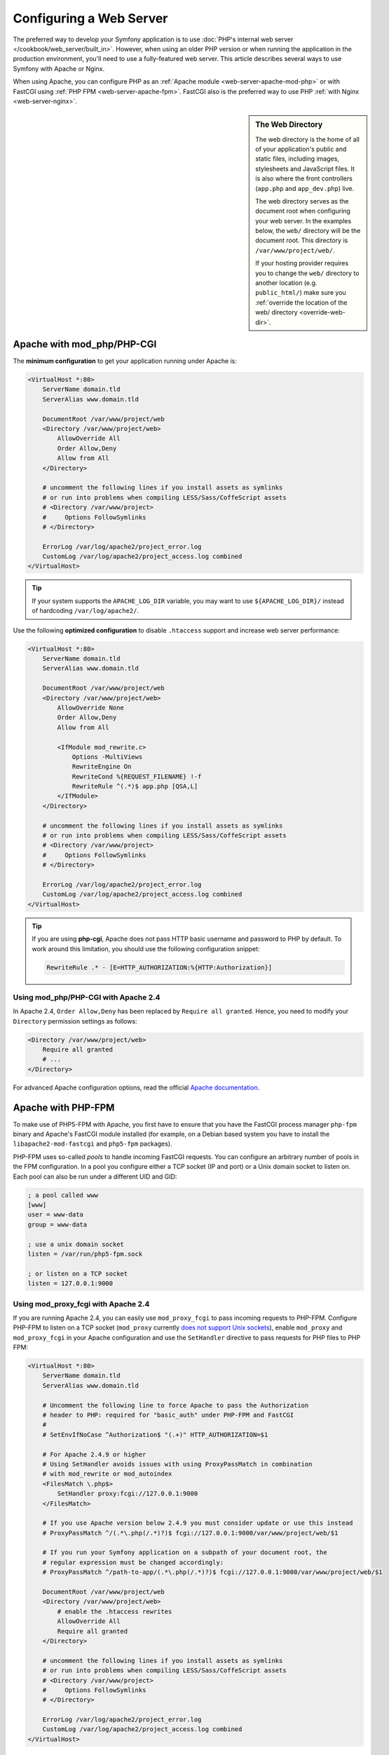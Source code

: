 .. index::
    single: Web Server

Configuring a Web Server
========================

The preferred way to develop your Symfony application is to use
:doc:`PHP's internal web server </cookbook/web_server/built_in>`. However,
when using an older PHP version or when running the application in the production
environment, you'll need to use a fully-featured web server. This article
describes several ways to use Symfony with Apache or Nginx.

When using Apache, you can configure PHP as an
:ref:`Apache module <web-server-apache-mod-php>` or with FastCGI using
:ref:`PHP FPM <web-server-apache-fpm>`. FastCGI also is the preferred way
to use PHP :ref:`with Nginx <web-server-nginx>`.

.. sidebar:: The Web Directory

    The web directory is the home of all of your application's public and
    static files, including images, stylesheets and JavaScript files. It is
    also where the front controllers (``app.php`` and ``app_dev.php``) live.

    The web directory serves as the document root when configuring your
    web server. In the examples below, the ``web/`` directory will be the
    document root. This directory is ``/var/www/project/web/``.

    If your hosting provider requires you to change the ``web/`` directory to
    another location (e.g. ``public_html/``) make sure you
    :ref:`override the location of the web/ directory <override-web-dir>`.

.. _web-server-apache-mod-php:

Apache with mod_php/PHP-CGI
---------------------------

The **minimum configuration** to get your application running under Apache is:

.. code-block:: apache

    <VirtualHost *:80>
        ServerName domain.tld
        ServerAlias www.domain.tld

        DocumentRoot /var/www/project/web
        <Directory /var/www/project/web>
            AllowOverride All
            Order Allow,Deny
            Allow from All
        </Directory>

        # uncomment the following lines if you install assets as symlinks
        # or run into problems when compiling LESS/Sass/CoffeScript assets
        # <Directory /var/www/project>
        #     Options FollowSymlinks
        # </Directory>

        ErrorLog /var/log/apache2/project_error.log
        CustomLog /var/log/apache2/project_access.log combined
    </VirtualHost>

.. tip::

    If your system supports the ``APACHE_LOG_DIR`` variable, you may want
    to use ``${APACHE_LOG_DIR}/`` instead of hardcoding ``/var/log/apache2/``.

Use the following **optimized configuration** to disable ``.htaccess`` support
and increase web server performance:

.. code-block:: apache

    <VirtualHost *:80>
        ServerName domain.tld
        ServerAlias www.domain.tld

        DocumentRoot /var/www/project/web
        <Directory /var/www/project/web>
            AllowOverride None
            Order Allow,Deny
            Allow from All

            <IfModule mod_rewrite.c>
                Options -MultiViews
                RewriteEngine On
                RewriteCond %{REQUEST_FILENAME} !-f
                RewriteRule ^(.*)$ app.php [QSA,L]
            </IfModule>
        </Directory>

        # uncomment the following lines if you install assets as symlinks
        # or run into problems when compiling LESS/Sass/CoffeScript assets
        # <Directory /var/www/project>
        #     Options FollowSymlinks
        # </Directory>

        ErrorLog /var/log/apache2/project_error.log
        CustomLog /var/log/apache2/project_access.log combined
    </VirtualHost>

.. tip::

    If you are using **php-cgi**, Apache does not pass HTTP basic username and
    password to PHP by default. To work around this limitation, you should use
    the following configuration snippet:

    .. code-block:: apache

        RewriteRule .* - [E=HTTP_AUTHORIZATION:%{HTTP:Authorization}]

Using mod_php/PHP-CGI with Apache 2.4
~~~~~~~~~~~~~~~~~~~~~~~~~~~~~~~~~~~~~

In Apache 2.4, ``Order Allow,Deny`` has been replaced by ``Require all granted``.
Hence, you need to modify your ``Directory`` permission settings as follows:

.. code-block:: apache

    <Directory /var/www/project/web>
        Require all granted
        # ...
    </Directory>

For advanced Apache configuration options, read the official `Apache documentation`_.

.. _web-server-apache-fpm:

Apache with PHP-FPM
-------------------

To make use of PHP5-FPM with Apache, you first have to ensure that you have
the FastCGI process manager ``php-fpm`` binary and Apache's FastCGI module
installed (for example, on a Debian based system you have to install the
``libapache2-mod-fastcgi`` and ``php5-fpm`` packages).

PHP-FPM uses so-called *pools* to handle incoming FastCGI requests. You can
configure an arbitrary number of pools in the FPM configuration. In a pool
you configure either a TCP socket (IP and port) or a Unix domain socket to
listen on. Each pool can also be run under a different UID and GID:

.. code-block:: ini

    ; a pool called www
    [www]
    user = www-data
    group = www-data

    ; use a unix domain socket
    listen = /var/run/php5-fpm.sock

    ; or listen on a TCP socket
    listen = 127.0.0.1:9000

Using mod_proxy_fcgi with Apache 2.4
~~~~~~~~~~~~~~~~~~~~~~~~~~~~~~~~~~~~

If you are running Apache 2.4, you can easily use ``mod_proxy_fcgi`` to pass
incoming requests to PHP-FPM. Configure PHP-FPM to listen on a TCP socket
(``mod_proxy`` currently `does not support Unix sockets`_), enable ``mod_proxy``
and ``mod_proxy_fcgi`` in your Apache configuration and use the ``SetHandler``
directive to pass requests for PHP files to PHP FPM:

.. code-block:: apache

    <VirtualHost *:80>
        ServerName domain.tld
        ServerAlias www.domain.tld

        # Uncomment the following line to force Apache to pass the Authorization
        # header to PHP: required for "basic_auth" under PHP-FPM and FastCGI
        #
        # SetEnvIfNoCase ^Authorization$ "(.+)" HTTP_AUTHORIZATION=$1

        # For Apache 2.4.9 or higher
        # Using SetHandler avoids issues with using ProxyPassMatch in combination
        # with mod_rewrite or mod_autoindex
        <FilesMatch \.php$>
            SetHandler proxy:fcgi://127.0.0.1:9000
        </FilesMatch>

        # If you use Apache version below 2.4.9 you must consider update or use this instead
        # ProxyPassMatch ^/(.*\.php(/.*)?)$ fcgi://127.0.0.1:9000/var/www/project/web/$1

        # If you run your Symfony application on a subpath of your document root, the
        # regular expression must be changed accordingly:
        # ProxyPassMatch ^/path-to-app/(.*\.php(/.*)?)$ fcgi://127.0.0.1:9000/var/www/project/web/$1

        DocumentRoot /var/www/project/web
        <Directory /var/www/project/web>
            # enable the .htaccess rewrites
            AllowOverride All
            Require all granted
        </Directory>

        # uncomment the following lines if you install assets as symlinks
        # or run into problems when compiling LESS/Sass/CoffeScript assets
        # <Directory /var/www/project>
        #     Options FollowSymlinks
        # </Directory>

        ErrorLog /var/log/apache2/project_error.log
        CustomLog /var/log/apache2/project_access.log combined
    </VirtualHost>

PHP-FPM with Apache 2.2
~~~~~~~~~~~~~~~~~~~~~~~

On Apache 2.2 or lower, you cannot use ``mod_proxy_fcgi``. You have to use
the `FastCgiExternalServer`_ directive instead. Therefore, your Apache configuration
should look something like this:

.. code-block:: apache

    <VirtualHost *:80>
        ServerName domain.tld
        ServerAlias www.domain.tld

        AddHandler php5-fcgi .php
        Action php5-fcgi /php5-fcgi
        Alias /php5-fcgi /usr/lib/cgi-bin/php5-fcgi
        FastCgiExternalServer /usr/lib/cgi-bin/php5-fcgi -host 127.0.0.1:9000 -pass-header Authorization

        DocumentRoot /var/www/project/web
        <Directory /var/www/project/web>
            # enable the .htaccess rewrites
            AllowOverride All
            Order Allow,Deny
            Allow from all
        </Directory>

        # uncomment the following lines if you install assets as symlinks
        # or run into problems when compiling LESS/Sass/CoffeScript assets
        # <Directory /var/www/project>
        #     Options FollowSymlinks
        # </Directory>

        ErrorLog /var/log/apache2/project_error.log
        CustomLog /var/log/apache2/project_access.log combined
    </VirtualHost>

If you prefer to use a Unix socket, you have to use the ``-socket`` option
instead:

.. code-block:: apache

    FastCgiExternalServer /usr/lib/cgi-bin/php5-fcgi -socket /var/run/php5-fpm.sock -pass-header Authorization

.. _web-server-nginx:

Nginx
-----

The **minimum configuration** to get your application running under Nginx is:

.. code-block:: nginx

    server {
        server_name domain.tld www.domain.tld;
        root /var/www/project/web;

        location / {
            # try to serve file directly, fallback to app.php
            try_files $uri /app.php$is_args$args;
        }
        # DEV
        # This rule should only be placed on your development environment
        # In production, don't include this and don't deploy app_dev.php or config.php
        location ~ ^/(app_dev|config)\.php(/|$) {
            fastcgi_pass unix:/var/run/php5-fpm.sock;
            fastcgi_split_path_info ^(.+\.php)(/.*)$;
            include fastcgi_params;
            fastcgi_param SCRIPT_FILENAME $document_root$fastcgi_script_name;
        }
        # PROD
        location ~ ^/app\.php(/|$) {
            fastcgi_pass unix:/var/run/php5-fpm.sock;
            fastcgi_split_path_info ^(.+\.php)(/.*)$;
            include fastcgi_params;
            fastcgi_param SCRIPT_FILENAME $document_root$fastcgi_script_name;
            # Prevents URIs that include the front controller. This will 404:
            # http://domain.tld/app.php/some-path
            # Remove the internal directive to allow URIs like this
            internal;
        }

        error_log /var/log/nginx/project_error.log;
        access_log /var/log/nginx/project_access.log;
    }

.. note::

    Depending on your PHP-FPM config, the ``fastcgi_pass`` can also be
    ``fastcgi_pass 127.0.0.1:9000``.

.. tip::

    This executes **only** ``app.php``, ``app_dev.php`` and ``config.php`` in
    the web directory. All other files will be served as text. You **must**
    also make sure that if you *do* deploy ``app_dev.php`` or ``config.php``
    that these files are secured and not available to any outside user (the
    IP address checking code at the top of each file does this by default).

    If you have other PHP files in your web directory that need to be executed,
    be sure to include them in the ``location`` block above.

For advanced Nginx configuration options, read the official `Nginx documentation`_.

.. _`Apache documentation`: http://httpd.apache.org/docs/
.. _`does not support Unix sockets`: https://issues.apache.org/bugzilla/show_bug.cgi?id=54101
.. _`FastCgiExternalServer`: http://www.fastcgi.com/mod_fastcgi/docs/mod_fastcgi.html#FastCgiExternalServer
.. _`Nginx documentation`: http://wiki.nginx.org/Symfony

